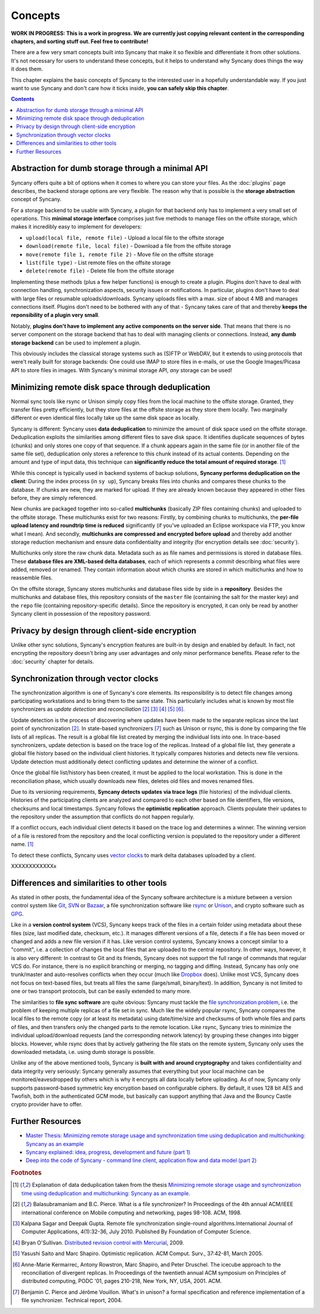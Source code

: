 Concepts
========

**WORK IN PROGRESS: This is a work in progress. We are currently just copying relevant content in the corresponding chapters, and sorting stuff out. Feel free to contribute!**

There are a few very smart concepts built into Syncany that make it so flexible and differentiate it from other solutions. It's not necessary for users to understand these concepts, but it helps to understand why Syncany does things the way it does them.

This chapter explains the basic concepts of Syncany to the interested user in a hopefully understandable way. If you just want to use Syncany and don't care how it ticks inside, **you can safely skip this chapter**. 

.. contents::

Abstraction for dumb storage through a minimal API
--------------------------------------------------
Syncany offers quite a bit of options when it comes to where you can store your files. As the :doc:`plugins` page describes, the backend storage options are very flexible. The reason why that is possible is the **storage abstraction** concept of Syncany. 

For a storage backend to be usable with Syncany, a plugin for that backend only has to implement a very small set of operations. This **minimal storage interface** comprises just five methods to manage files on the offsite storage, which makes it incredibly easy to implement for developers:

* ``upload(local file, remote file)`` - Upload a local file to the offsite storage
* ``download(remote file, local file)`` - Download a file from the offsite storage
* ``move(remote file 1, remote file 2)`` - Move file on the offsite storage
* ``list(file type)`` - List remote files on the offsite storage
* ``delete(remote file)`` - Delete file from the offsite storage

Implementing these methods (plus a few helper functions) is enough to create a plugin. Plugins don't have to deal with connection handling, synchronization aspects, security issues or notifications. In particular, plugins don't have to deal with large files or resumable uploads/downloads. Syncany uploads files with a max. size of about 4 MB and manages connections itself. Plugins don't need to be bothered with any of that - Syncany takes care of that and thereby **keeps the reponsibility of a plugin very small**. 

Notably, **plugins don't have to implement any active components on the server side**. That means that there is no server component on the storage backend that has to deal with managing clients or connections. Instead, **any dumb storage backend** can be used to implement a plugin.

This obviously includes the classical storage systems such as (S)FTP or WebDAV, but it extends to using protocols that were't really built for storage backends: One could use IMAP to store files in e-mails, or use the Google Images/Picasa API to store files in images. With Syncany's minimal storage API, *any* storage can be used!

Minimizing remote disk space through deduplication
--------------------------------------------------
Normal sync tools like rsync or Unison simply copy files from the local machine to the offsite storage. Granted, they transfer files pretty efficiently, but they store files at the offsite storage as they store them locally. Two marginally different or even identical files locally take up the same disk space as locally. 

Syncany is different: Syncany uses **data deduplication** to minimize the amount of disk space used on the offsite storage. Deduplication exploits the similarities among different files to save disk space. It identifies duplicate sequences of bytes (chunks) and only stores one copy of that sequence. If a chunk appears again in the same file (or in another file of the same file set), deduplication only stores a reference to this chunk instead of its actual contents. Depending on the amount and type of input data, this technique can **significantly reduce the total amount of required storage**. [1]_

.. image:: _static/concepts_chunking.png
   :align: center

While this concept is typically used in backend systems of backup solutions, **Syncany performs deduplication on the client**: During the index process (in ``sy up``), Syncany breaks files into chunks and compares these chunks to the database. If chunks are new, they are marked for upload. If they are already known because they appeared in other files before, they are simply referenced. 

New chunks are packaged together into so-called **multichunks** (basically ZIP files containing chunks) and uploaded to the offsite storage. These multichunks exist for two reasons: Firstly, by combining chunks to multichunks, the **per-file upload latency and roundtrip time is reduced** significantly (if you've uploaded an Eclipse workspace via FTP, you know what I mean). And secondly, **multichunks are compressed and encrypted before upload** and thereby add another storage reduction mechanism and ensure data confidentiality and integrity (for encryption details see :doc:`security`).

Multichunks only store the raw chunk data. Metadata such as as file names and permissions is stored in database files. These **database files are XML-based delta databases**, each of which represents a *commit* describing what files were added, removed or renamed. They contain information about which chunks are stored in which multichunks and how to reassemble files. 

.. image:: _static/concepts_repo_format.png
   :align: center

On the offsite storage, Syncany stores multichunks and database files side by side in a **repository**. Besides the multichunks and database files, this repository consists of the ``master`` file (containing the salt for the master key) and the ``repo`` file (containing repository-specific details). Since the repository is encrypted, it can only be read by another Syncany client in possession of the repository password. 

Privacy by design through client-side encryption
------------------------------------------------
Unlike other sync solutions, Syncany's encryption features are built-in by design and enabled by default. In fact, not encrypting the repository doesn't bring any user advantages and only minor performance benefits. Please refer to the :doc:`security` chapter for details.

Synchronization through vector clocks
-------------------------------------
The synchronization algorithm is one of Syncany's core elements. Its responsibility is to detect file changes among participating workstations and to bring them to the same state. This particularly includes what is known by most file synchronizers as *update detection* and *reconciliation* [2]_ [3]_ [4]_ [5]_ [6]_.

Update detection is the process of discovering where updates have been made to the separate replicas since the last point of synchronization [2]_. In state-based synchronizers [7]_ such as Unison or rsync, this is done by comparing the file lists of all replicas. The result is a global file list created by merging the individual lists into one. In trace-based synchronizers, update detection is based on the trace log of the replicas. Instead of a global file list, they generate a global file history based on the individual client histories. It typically compares histories and detects new file versions. Update detection must additionally detect conflicting updates and determine the winner of a conflict.

Once the global file list/history has been created, it must be applied to the local workstation. This is done in the reconciliation phase, which usually downloads new files, deletes old files and moves renamed files.

Due to its versioning requirements, **Syncany detects updates via trace logs** (file histories) of the individual clients. Histories of the participating clients are analyzed and compared to each other based on file identifiers, file versions, checksums and local timestamps. Syncany follows the **optimistic replication** approach. Clients populate their updates to the repository under the assumption that conflicts do not happen regularly. 

If a conflict occurs, each individual client detects it based on the trace log and determines a winner. The winning version of a file is restored from the repository and the local conflicting version is populated to the repository under a different name. [1]_

To detect these conflicts, Syncany uses `vector clocks <http://en.wikipedia.org/wiki/Vector_clock>`_ to mark delta databases uploaded by a client. 

XXXXXXXXXXXXx

Differences and similarities to other tools
-------------------------------------------
As stated in other posts, the fundamental idea of the Syncany software architecture is a mixture between a version control system like `Git <http://git-scm.com/>`_, `SVN <http://subversion.apache.org/>`_ or `Bazaar <http://bazaar.canonical.com/en/>`_, a file synchronization software like `rsync <http://rsync.samba.org/>`_ or `Unison <http://www.cis.upenn.edu/~bcpierce/unison/>`_, and crypto software such as `GPG <http://www.gnupg.org/>`_. 

Like in a **version control system** (VCS), Syncany keeps track of the files in a certain folder using metadata about these files (size, last modified date, checksum, etc.). It manages different versions of a file, detects if a file has been moved or changed and adds a new file version if it has. Like version control systems, Syncany knows a concept similar to a "commit", i.e. a collection of changes the local files that are uploaded to the central repository. In other ways, however, it is also very different: In contrast to Git and its friends, Syncany does not support the full range of commands that regular VCS do. For instance, there is no explicit branching or merging, no tagging and diffing. Instead, Syncany has only one trunk/master and auto-resolves conflicts when they occur (much like `Dropbox <http://www.dropbox.com/>`_ does). Unlike most VCS, Syncany does not focus on text-based files, but treats all files the same (large/small, binary/text). In addition, Syncany is not limited to one or two transport protocols, but can be easily extended to many more. 

The similarities to **file sync software** are quite obvious: Syncany must tackle the `file synchronization problem <http://blog.philippheckel.com/2013/05/20/minimizing-remote-storage-usage-and-synchronization-time-using-deduplication-and-multichunking-syncany-as-an-example/2/#Synchronization-Software>`_, i.e. the problem of keeping multiple replicas of a file set in sync. Much like the widely popular rsync, Syncany compares the local files to the remote copy (or at least its metadata) using date/time/size and checksums of both whole files and parts of files, and then transfers only the changed parts to the remote location. Like rsync, Syncany tries to minimize the individual upload/download requests (and the corresponding network latency) by grouping these changes into bigger blocks. However, while rsync does that by actively gathering the file stats on the remote system, Syncany only uses the downloaded metadata, i.e. using dumb storage is possible. 

Unlike any of the above mentioned tools, Syncany is **built with and around cryptography** and takes confidentiality and data integrity very seriously: Syncany generally assumes that everything but your local machine can be monitored/eavesdropped by others which is why it encrypts all data locally before uploading. As of now, Syncany only supports password-based symmetric key encryption based on configurable ciphers. By default, it uses 128 bit AES and Twofish, both in the authenticated GCM mode, but basically can support anything that Java and the Bouncy Castle crypto provider have to offer.

Further Resources
-----------------

* `Master Thesis: Minimizing remote storage usage and synchronization time using deduplication and multichunking: Syncany as an example <http://blog.philippheckel.com/2013/05/20/minimizing-remote-storage-usage-and-synchronization-time-using-deduplication-and-multichunking-syncany-as-an-example/>`_
* `Syncany explained: idea, progress, development and future (part 1) <http://blog.philippheckel.com/2013/10/18/syncany-explained-idea-progress-development-future/>`_
* `Deep into the code of Syncany - command line client, application flow and data model (part 2) <http://blog.philippheckel.com/2014/02/14/deep-into-the-code-of-syncany-cli-application-flow-and-data-model/>`_

.. rubric:: Footnotes

.. [1] Explanation of data deduplication taken from the thesis `Minimizing remote storage usage and synchronization time using deduplication and multichunking: Syncany as an example <http://blog.philippheckel.com/2013/05/20/minimizing-remote-storage-usage-and-synchronization-time-using-deduplication-and-multichunking-syncany-as-an-example/>`_.
.. [2] Balasubramaniam and B.C. Pierce. What is a file synchronizer? In Proceedings of the 4th annual ACM/IEEE international conference on Mobile computing and networking, pages 98-108. ACM, 1998.
.. [3] Kalpana Sagar and Deepak Gupta. Remote file synchronization single-round algorithms.International Journal of Computer Applications, 4(1):32-36, July 2010. Published By Foundation of Computer Science.
.. [4] Bryan O'Sullivan. `Distributed revision control with Mercurial <http://hgbook.red-bean.com/index.html>`_, 2009.
.. [5] Yasushi Saito and Marc Shapiro. Optimistic replication. ACM Comput. Surv., 37:42-81, March 2005.
.. [6] Anne-Marie Kermarrec, Antony Rowstron, Marc Shapiro, and Peter Druschel. The icecube approach to the reconciliation of divergent replicas. In Proceedings of the twentieth annual ACM symposium on Principles of distributed computing, PODC '01, pages 210-218, New York, NY, USA, 2001. ACM.
.. [7] Benjamin C. Pierce and Jérôme Vouillon. What's in unison? a formal specification and reference implementation of a file synchronizer. Technical report, 2004.
